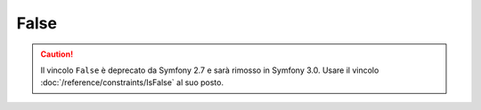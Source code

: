 False
=====

.. caution::

    Il vincolo ``False`` è deprecato da Symfony 2.7
    e sarà rimosso in Symfony 3.0. Usare il vincolo
    :doc:`/reference/constraints/IsFalse` al suo posto.
